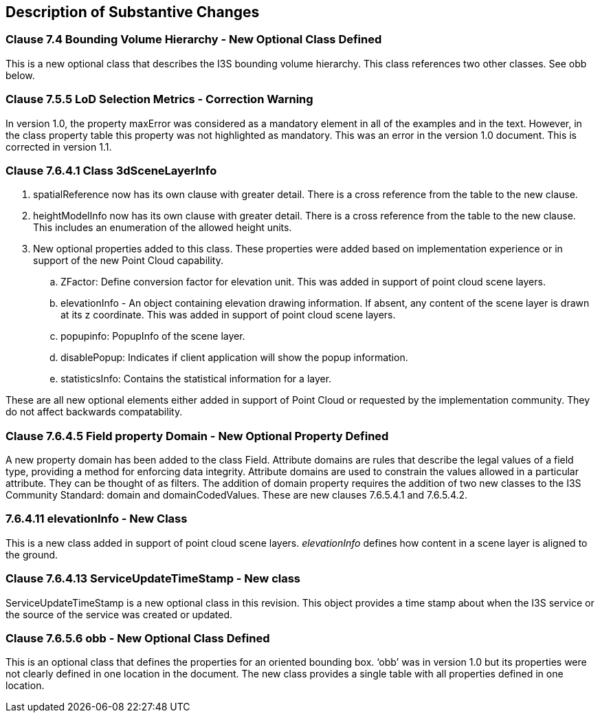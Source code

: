 [[Clause_Substantive]]
== Description of Substantive Changes

=== Clause 7.4 Bounding Volume Hierarchy - New Optional Class Defined 
This is a new optional class that describes the I3S bounding volume hierarchy. This class references two other classes. See obb below.

===  Clause 7.5.5 LoD Selection Metrics - Correction Warning
In version 1.0, the property maxError was considered as a mandatory element in all of the examples and in the text. However, in the class property table this property was not highlighted as mandatory. This was an error in the version 1.0 document. This is corrected in version 1.1.

=== Clause 7.6.4.1 Class 3dSceneLayerInfo
. spatialReference now has its own clause with greater detail. There is a cross reference from the table to the new clause.
. heightModelInfo now has its own clause with greater detail. There is a cross reference from the table to the new clause. This includes an enumeration of the allowed height units.
.	New optional properties added to this class. These properties were added based on implementation experience or in support of the new Point Cloud capability.
..	ZFactor: Define conversion factor for elevation unit. This was added in support of point cloud scene layers.
..	elevationInfo - An object containing elevation drawing information. If absent, any content of the scene layer is drawn at its z coordinate. This was added in support of point cloud scene layers.
..	popupinfo: PopupInfo of the scene layer.
..	disablePopup: Indicates if client application will show the popup information.
..	statisticsInfo: Contains the statistical information for a layer.

These are all new optional elements either added in support of Point Cloud or requested by the implementation community. They do not affect backwards compatability.

=== Clause 7.6.4.5 Field property Domain - New Optional Property Defined 
A new property domain has been added to the class Field. Attribute domains are rules that describe the legal values of a field type, providing a method for enforcing data integrity. Attribute domains are used to constrain the values allowed in a particular attribute. They can be thought of as filters. The addition of domain property requires the addition of two new classes to the I3S Community Standard: domain and domainCodedValues. These are new clauses 7.6.5.4.1 and 7.6.5.4.2.

=== 7.6.4.11 elevationInfo - New Class
This is a new class added in support of point cloud scene layers. _elevationInfo_ defines how content in a scene layer is aligned to the ground.

=== Clause 7.6.4.13 ServiceUpdateTimeStamp - New class
ServiceUpdateTimeStamp is a new optional class in this revision. This object provides a time stamp about when the I3S service or the source of the service was created or updated.
 
===  Clause 7.6.5.6 obb - New Optional Class Defined
This is an optional class that defines the properties for an oriented bounding box. ‘obb’ was in version 1.0 but its properties were not clearly defined in one location in the document. The new class provides a single table with all properties defined in one location.





